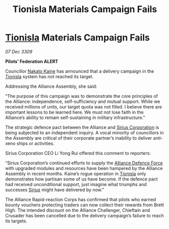 :PROPERTIES:
:ID:       5ed08e69-8942-4e8b-9335-5efe584d4183
:END:
#+title: Tionisla Materials Campaign Fails
#+filetags: :Federation:Alliance:galnet:

* [[id:0b991a8e-234a-4888-8c0a-b3c64498f217][Tionisla]] Materials Campaign Fails

/07 Dec 3309/

*Pilots’ Federation ALERT* 

Councillor [[id:0d664f07-640e-4397-be23-6b52d2c2d4d6][Nakato Kaine]] has announced that a delivery campaign in the [[id:0b991a8e-234a-4888-8c0a-b3c64498f217][Tionisla]] system has not reached its target. 

Addressing the Alliance Assembly, she said: 

“The purpose of this campaign was to demonstrate the core principles of the Alliance: independence, self-sufficiency and mutual support. While we received millions of units, our target quota was not filled. I believe there are important lessons to be learned here. We must not lose faith in the Alliance’s ability to remain self-sustaining in military infrastructure.” 

The strategic defence pact between the Alliance and [[id:aae70cda-c437-4ffa-ac0a-39703b6aa15a][Sirius Corporation]] is being subjected to an independent inquiry. A vocal minority of councillors in the Assembly are critical of their corporate partner’s inability to deliver anti-xeno ships or activities. 

Sirius Corporation CEO Li Yong Rui offered this comment to reporters: 

“Sirius Corporation’s continued efforts to supply the [[id:17d9294e-7759-4cf4-9a67-5f12b5704f51][Alliance Defence Force]] with upgraded modules and resources have been hampered by the Alliance Assembly in recent months. Kaine’s rogue operation in [[id:0b991a8e-234a-4888-8c0a-b3c64498f217][Tionisla]] only demonstrates how partisan some of us have become. If the defence pact had received unconditional support, just imagine what triumphs and successes [[id:83f24d98-a30b-4917-8352-a2d0b4f8ee65][Sirius]] might have delivered by now.” 

The Alliance Rapid-reaction Corps has confirmed that pilots who earned bounty vouchers protecting traders can now collect their rewards from Brett High. The intended discount on the Alliance Challenger, Chieftain and Crusader has been cancelled due to the delivery campaign’s failure to reach its targets.

